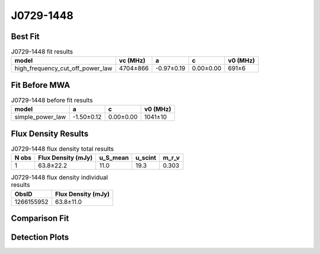.. _J0729-1448:
J0729-1448
==========

Best Fit
--------
.. image:: best_fits/J0729-1448_fit.png
  :width: 800

.. csv-table:: J0729-1448 fit results
   :header: "model","vc (MHz)","a","c","v0 (MHz)"

   "high_frequency_cut_off_power_law","4704±866","-0.97±0.19","0.00±0.00","691±6"

Fit Before MWA
--------------

.. csv-table:: J0729-1448 before fit results
   :header: "model","a","c","v0 (MHz)"

   "simple_power_law","-1.50±0.12","0.00±0.00","1041±10"


Flux Density Results
--------------------
.. csv-table:: J0729-1448 flux density total results
   :header: "N obs", "Flux Density (mJy)", "u_S_mean", "u_scint", "m_r_v"

   "1",  "63.8±22.2", "11.0", "19.3", "0.303"

.. csv-table:: J0729-1448 flux density individual results
   :header: "ObsID", "Flux Density (mJy)"

    "1266155952", "63.8±11.0"

Comparison Fit
--------------
.. image:: comparison_fits/J0729-1448_comparison_fit.png
  :width: 800

Detection Plots
---------------

.. image:: detection_plots/1266155952_J0729-1448.prepfold.png
  :width: 800

.. image:: on_pulse_plots/1266155952_J0729-1448_256_bins_gaussian_components.png
  :width: 800